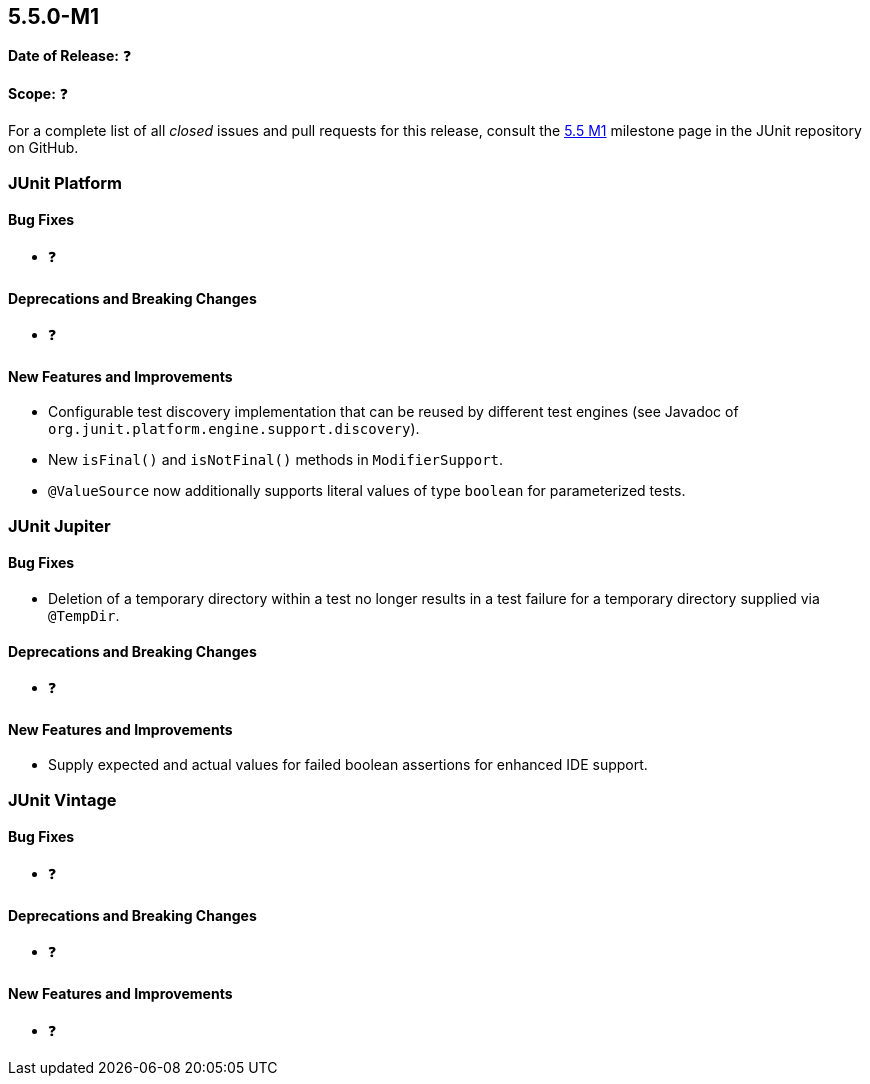 [[release-notes-5.5.0-M1]]
== 5.5.0-M1

*Date of Release:* ❓

*Scope:* ❓

For a complete list of all _closed_ issues and pull requests for this release, consult the
link:{junit5-repo}+/milestone/34?closed=1+[5.5 M1] milestone page in the JUnit repository
on GitHub.


[[release-notes-5.5.0-M1-junit-platform]]
=== JUnit Platform

==== Bug Fixes

* ❓

==== Deprecations and Breaking Changes

* ❓

==== New Features and Improvements

* Configurable test discovery implementation that can be reused by different test engines
  (see Javadoc of `org.junit.platform.engine.support.discovery`).
* New `isFinal()` and `isNotFinal()` methods in `ModifierSupport`.
* `@ValueSource` now additionally supports literal values of type `boolean` for
  parameterized tests.


[[release-notes-5.5.0-M1-junit-jupiter]]
=== JUnit Jupiter

==== Bug Fixes

* Deletion of a temporary directory within a test no longer results in a test failure for
  a temporary directory supplied via `@TempDir`.

==== Deprecations and Breaking Changes

* ❓

==== New Features and Improvements

* Supply expected and actual values for failed boolean assertions for enhanced IDE
  support.


[[release-notes-5.5.0-M1-junit-vintage]]
=== JUnit Vintage

==== Bug Fixes

* ❓

==== Deprecations and Breaking Changes

* ❓

==== New Features and Improvements

* ❓
